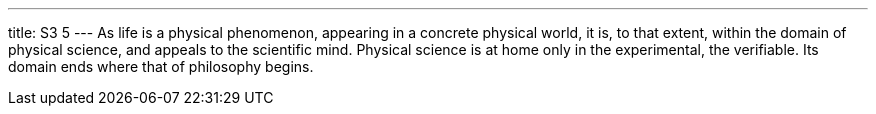 ---
title: S3 5
---
As life is a physical phenomenon, appearing in a concrete physical world, it is, to that extent, within the domain of physical science, and appeals to the scientific mind. Physical science is at home only in the experimental, the verifiable. Its domain ends where that of philosophy begins.
